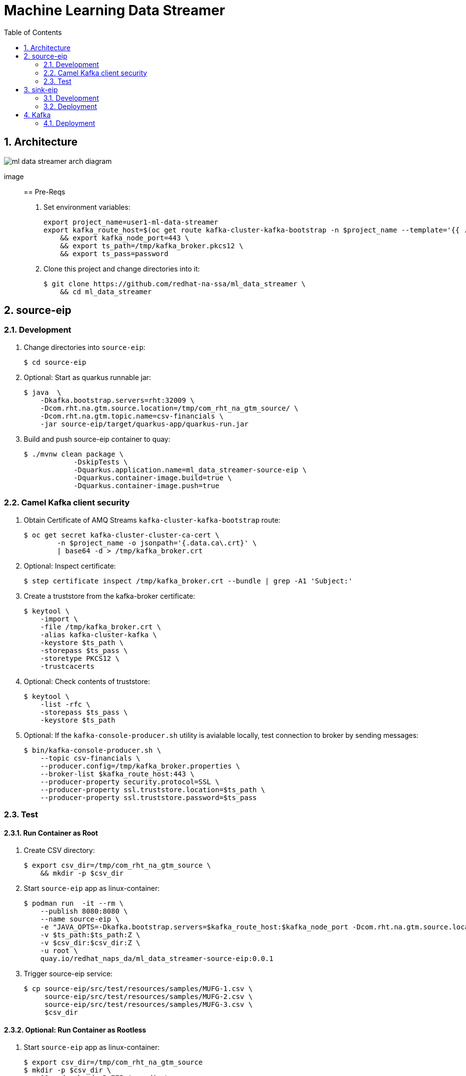 :scrollbar:
:data-uri:
:toc2:
:linkattrs:

= Machine Learning Data Streamer 

:numbered:

== Architecture

image::docs/images/ml_data_streamer_arch_diagram.png[]

image::

== Pre-Reqs

. Set environment variables:
+
-----
export project_name=user1-ml-data-streamer
export kafka_route_host=$(oc get route kafka-cluster-kafka-bootstrap -n $project_name --template='{{ .spec.host }}') \
    && export kafka_node_port=443 \
    && export ts_path=/tmp/kafka_broker.pkcs12 \
    && export ts_pass=password
-----

. Clone this project and change directories into it:
+
-----
$ git clone https://github.com/redhat-na-ssa/ml_data_streamer \
    && cd ml_data_streamer
-----


== source-eip

=== Development

. Change directories into `source-eip`:
+
-----
$ cd source-eip
-----

. Optional: Start as quarkus runnable jar:
+
-----
$ java  \
    -Dkafka.bootstrap.servers=rht:32009 \
    -Dcom.rht.na.gtm.source.location=/tmp/com_rht_na_gtm_source/ \
    -Dcom.rht.na.gtm.topic.name=csv-financials \
    -jar source-eip/target/quarkus-app/quarkus-run.jar
-----

. Build and push source-eip container to quay:
+
-----
$ ./mvnw clean package \
            -DskipTests \
            -Dquarkus.application.name=ml_data_streamer-source-eip \
            -Dquarkus.container-image.build=true \
            -Dquarkus.container-image.push=true
-----

=== Camel Kafka client security

. Obtain Certificate of AMQ Streams `kafka-cluster-kafka-bootstrap` route:
+
-----
$ oc get secret kafka-cluster-cluster-ca-cert \
        -n $project_name -o jsonpath='{.data.ca\.crt}' \
        | base64 -d > /tmp/kafka_broker.crt
-----

. Optional: Inspect certificate:
+
-----
$ step certificate inspect /tmp/kafka_broker.crt --bundle | grep -A1 'Subject:'
-----

. Create a truststore from the kafka-broker certificate:
+
-----
$ keytool \
    -import \
    -file /tmp/kafka_broker.crt \
    -alias kafka-cluster-kafka \
    -keystore $ts_path \
    -storepass $ts_pass \
    -storetype PKCS12 \
    -trustcacerts
-----

. Optional: Check contents of truststore:
+
-----
$ keytool \
    -list -rfc \
    -storepass $ts_pass \
    -keystore $ts_path
-----

. Optional:  If the `kafka-console-producer.sh` utility is avialable locally, test connection to broker by sending messages:
+
-----
$ bin/kafka-console-producer.sh \
    --topic csv-financials \
    --producer.config=/tmp/kafka_broker.properties \
    --broker-list $kafka_route_host:443 \
    --producer-property security.protocol=SSL \
    --producer-property ssl.truststore.location=$ts_path \
    --producer-property ssl.truststore.password=$ts_pass
-----

=== Test 

==== Run Container as Root

. Create CSV directory:
+
-----

$ export csv_dir=/tmp/com_rht_na_gtm_source \
    && mkdir -p $csv_dir
-----


. Start `source-eip` app as linux-container:
+
-----

$ podman run  -it --rm \
    --publish 8080:8080 \
    --name source-eip \
    -e "JAVA_OPTS=-Dkafka.bootstrap.servers=$kafka_route_host:$kafka_node_port -Dcom.rht.na.gtm.source.location=$csv_dir -Dcamel.component.kafka.security-protocol=SSL -Dcamel.component.kafka.ssl-truststore-location=/tmp/kafka_broker.pkcs12 -Dcamel.component.kafka.ssl-truststore-password=password -Dcamel.component.kafka.ssl-truststore-type=PKCS12"  \
    -v $ts_path:$ts_path:Z \
    -v $csv_dir:$csv_dir:Z \
    -u root \
    quay.io/redhat_naps_da/ml_data_streamer-source-eip:0.0.1
-----

. Trigger source-eip service:
+
-----
$ cp source-eip/src/test/resources/samples/MUFG-1.csv \
     source-eip/src/test/resources/samples/MUFG-2.csv \
     source-eip/src/test/resources/samples/MUFG-3.csv \
     $csv_dir
-----

==== Optional: Run Container as Rootless

. Start `source-eip` app as linux-container:
+
-----

$ export csv_dir=/tmp/com_rht_na_gtm_source
$ mkdir -p $csv_dir \
    && sudo chmod -R 775 $csv_dir \
    && sudo semanage fcontext -a \
        -t container_file_t "$csv_dir(/.*)?" \
    && sudo restorecon -R $csv_dir
$ podman unshare chown 185:$(id -g) -R $csv_dir
$ podman unshare ls -al $csv_dir

$ podman run  -it --rm \
        --publish 8080:8080 \
        --name source-eip \
        -e "JAVA_OPTS=-Dkafka.bootstrap.servers=$kafka_route_host:$kafka_node_port -Dcom.rht.na.gtm.source.location=$csv_dir" \
        -v $csv_dir:$csv_dir:Z \
        --group-add keep-groups \
        quay.io/redhat_naps_da/ml_data_streamer-source-eip:0.0.1
-----

. Trigger source-eip service:
+
-----
$ podman unshare cp \
    source-eip/src/test/resources/samples/MUFG-1.csv \
    source-eip/src/test/resources/samples/MUFG-2.csv \
    source-eip/src/test/resources/samples/MUFG-3.csv \
    $csv_dir
-----

== sink-eip

=== Development

. Build and push sink-eip container to quay:
+
-----
$ ./mvnw clean package \
            -DskipTests \
            -Dquarkus.application.name=ml-data-streamer-sink-eip \
            -Dquarkus.container-image.build=true \
            -Dquarkus.container-image.push=true
-----

=== Deployment

-----
$ oc apply \
    -k config_mgmt/gitops-dev/bootstrap/deploy/ml-data-streamer-sink-eip/
    -n $project_name
-----


== Kafka

=== Deployment

. Create topic:
+
-----
$ export topic_name=csv-financials
$ echo "kind: KafkaTopic
apiVersion: kafka.strimzi.io/v1beta2
metadata:
  name: $topic_name
  labels:
    strimzi.io/cluster: $topic_name
spec:
  partitions: 10
  replicas: 3
  config:
    retention.ms: 604800000
    segment.bytes: 1073741824" \
| oc apply -n $project_name -f -

-----

